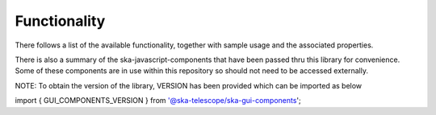 Functionality
=============

There follows a list of the available functionality, together with sample usage and the associated properties.

There is also a summary of the ska-javascript-components that have been passed thru this library for convenience.
Some of these components are in use within this repository so should not need to be accessed externally.

NOTE: To obtain the version of the library, VERSION has been provided which can be imported as below

import { GUI_COMPONENTS_VERSION } from '@ska-telescope/ska-gui-components';